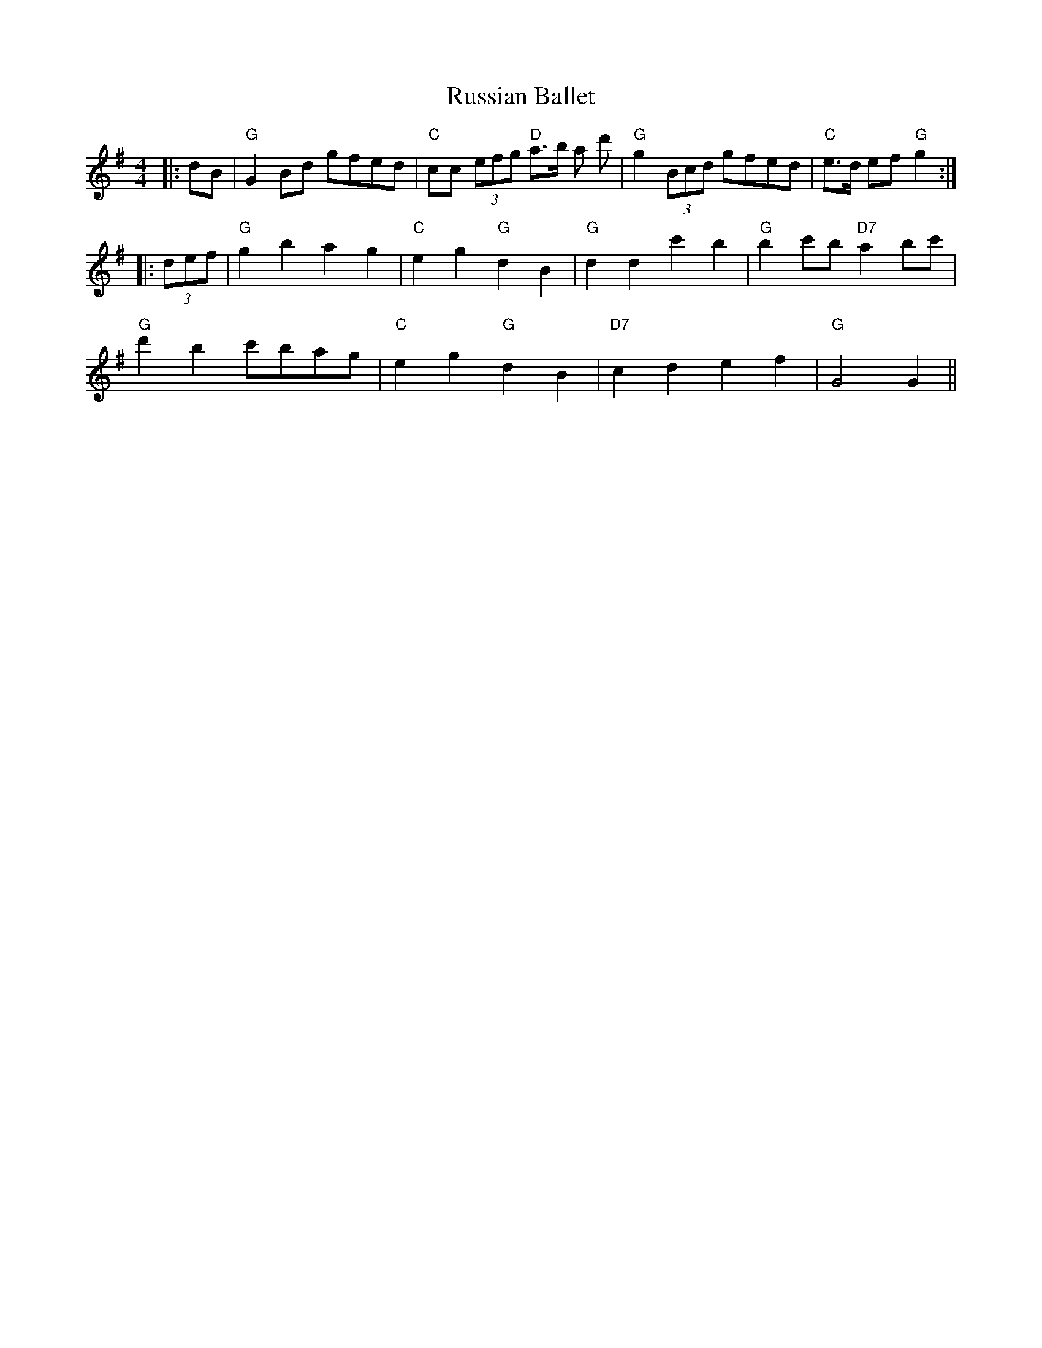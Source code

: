 X: 35545
T: Russian Ballet
R: reel
M: 4/4
K: Gmajor
|:dB|"G" G2Bd gfed|"C" cc (3efg "D" a>b a d'|"G" g2 (3Bcd gfed|"C" e>d ef "G" g2:|
|:(3def|"G" g2b2 a2g2|"C" e2g2 "G" d2B2|"G" d2d2 c'2b2|"G" b2 c'b "D7" a2bc'|
"G" d'2b2 c'bag|"C" e2g2 "G" d2B2|"D7" c2d2e2f2|"G" G4 G2||

